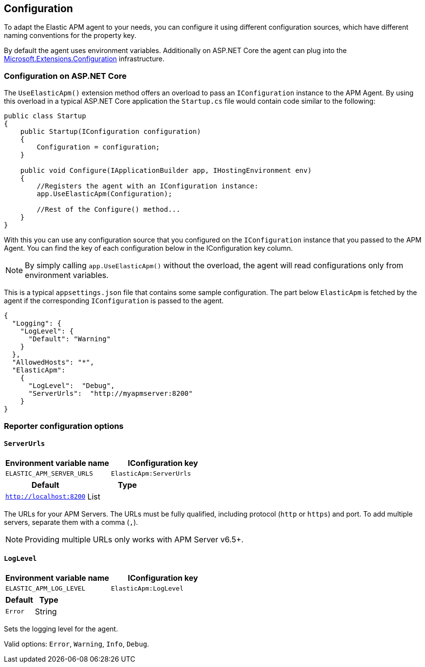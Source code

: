 [[configuration]]
== Configuration

To adapt the Elastic APM agent to your needs, you can configure it using different configuration sources, which have different naming conventions for the property key. 

By default the agent uses environment variables. Additionally on ASP.NET Core the agent can plug into the https://docs.microsoft.com/en-us/aspnet/core/fundamentals/configuration/?view=aspnetcore-2.2[Microsoft.Extensions.Configuration] infrastructure.

=== Configuration on ASP.NET Core
The `UseElasticApm()` extension method offers an overload to pass an `IConfiguration` instance to the APM Agent. By using this overload in a typical ASP.NET Core application the `Startup.cs` file would contain code similar to the following:

[source,csharp]
----
public class Startup
{
    public Startup(IConfiguration configuration)
    {
        Configuration = configuration;
    }

    public void Configure(IApplicationBuilder app, IHostingEnvironment env)
    {
        //Registers the agent with an IConfiguration instance:
        app.UseElasticApm(Configuration);

        //Rest of the Configure() method...
    }
}
----

With this you can use any configuration source that you configured on the `IConfiguration` instance that you passed to the APM Agent. You can find the key of each configuration below in the IConfiguration key column.

NOTE: By simply calling `app.UseElasticApm()` without the overload, the agent will read configurations only from environment variables.

This is a typical `appsettings.json` file that contains some sample configuration. The part below `ElasticApm` is fetched by the agent if the corresponding `IConfiguration` is passed to the agent.

[source,js]
----
{
  "Logging": {
    "LogLevel": {
      "Default": "Warning"
    }
  },
  "AllowedHosts": "*",
  "ElasticApm":
    {
      "LogLevel":  "Debug",
      "ServerUrls":  "http://myapmserver:8200"
    }
}
----

[[config-reporter]]
=== Reporter configuration options
[float]
[[config-ServerUrls]]
==== `ServerUrls`

[options="header"]
|============
| Environment variable name | IConfiguration key
| `ELASTIC_APM_SERVER_URLS` | `ElasticApm:ServerUrls`
|============

[options="header"]
|============
| Default                 | Type
| `http://localhost:8200` | List
|============

The URLs for your APM Servers. The URLs must be fully qualified, including protocol (`http` or `https`) and port. To add multiple servers, separate them with a comma (`,`).


NOTE: Providing multiple URLs only works with APM Server v6.5+.

[float]
[[config-LogLevel]]
==== `LogLevel`

[options="header"]
|============
| Environment variable name | IConfiguration key
| `ELASTIC_APM_LOG_LEVEL`   | `ElasticApm:LogLevel`
|============

[options="header"]
|============
| Default                 | Type
| `Error`                 | String
|============

Sets the logging level for the agent.

Valid options: `Error`, `Warning`, `Info`, `Debug`.